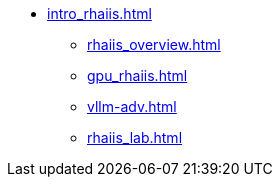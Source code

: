 * xref:intro_rhaiis.adoc[]
** xref:rhaiis_overview.adoc[]
** xref:gpu_rhaiis.adoc[]
// ** xref:gpu-sharing.adoc[]
** xref:vllm-adv.adoc[]
** xref:rhaiis_lab.adoc[]
